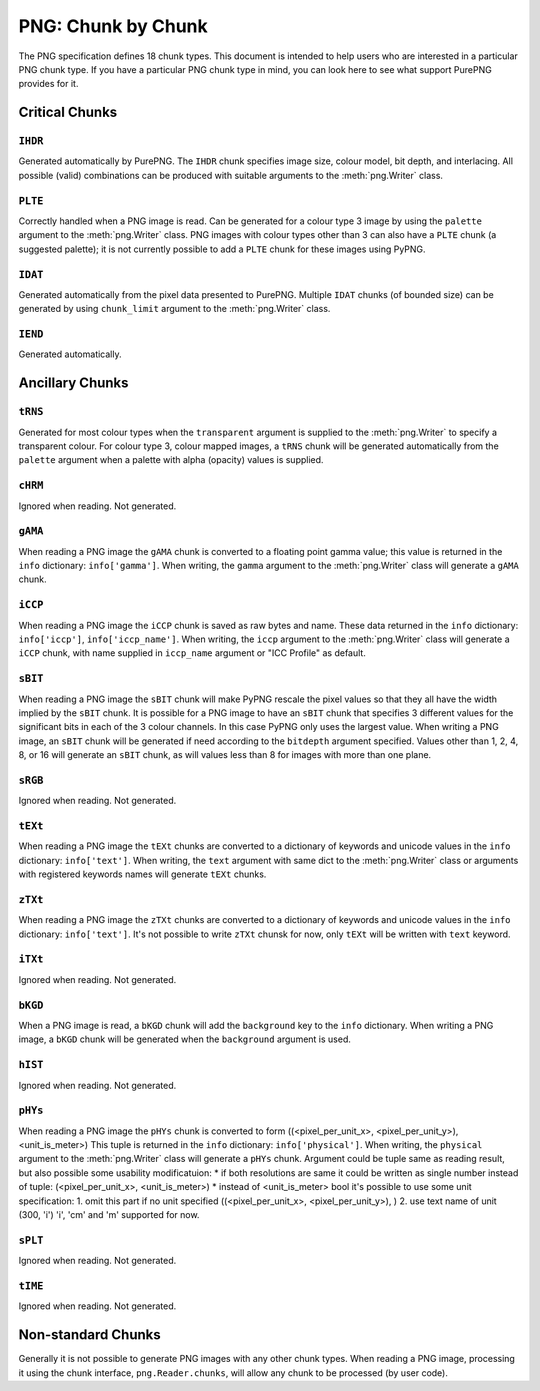 .. $URL$
.. $Rev$

PNG: Chunk by Chunk
===================

The PNG specification defines 18 chunk types.  This document is intended
to help users who are interested in a particular PNG chunk type.  If you
have a particular PNG chunk type in mind, you can look here to see what
support PurePNG provides for it.

Critical Chunks
---------------

``IHDR``
^^^^^^^^

Generated automatically by PurePNG.  The ``IHDR`` chunk specifies image
size, colour model, bit depth, and interlacing.  All possible
(valid) combinations can be produced with suitable arguments to the
:meth:`png.Writer` class.

``PLTE``
^^^^^^^^

Correctly handled when a PNG image is read.  Can be generated for a
colour type 3 image by using the ``palette`` argument to the
:meth:`png.Writer` class.  PNG images with colour types other than 3 can
also have a ``PLTE`` chunk (a suggested palette); it is not currently
possible to add a ``PLTE`` chunk for these images using PyPNG.

``IDAT``
^^^^^^^^

Generated automatically from the pixel data presented to PurePNG.
Multiple ``IDAT`` chunks (of bounded size) can be generated by using
``chunk_limit`` argument to the :meth:`png.Writer` class.

``IEND``
^^^^^^^^

Generated automatically.


Ancillary Chunks
----------------

``tRNS``
^^^^^^^^

Generated for most colour types when the ``transparent`` argument is
supplied to the :meth:`png.Writer` to specify a transparent colour.  For
colour type 3, colour mapped images, a ``tRNS`` chunk will be generated
automatically from the ``palette`` argument when a palette with alpha
(opacity) values is supplied.

``cHRM``
^^^^^^^^

Ignored when reading.  Not generated.

``gAMA``
^^^^^^^^

When reading a PNG image the ``gAMA`` chunk is converted to a floating
point gamma value; this value is returned in the ``info`` dictionary:
``info['gamma']``.  When writing, the ``gamma`` argument to the
:meth:`png.Writer` class will generate a ``gAMA`` chunk.

``iCCP``
^^^^^^^^

When reading a PNG image the ``iCCP`` chunk is saved as raw bytes and name.
These data returned in the ``info`` dictionary: ``info['iccp']``, ``info['iccp_name']``.
When writing, the ``iccp`` argument to the :meth:`png.Writer` class will
generate a ``iCCP`` chunk, with name supplied in ``iccp_name`` argument
or "ICC Profile" as default.


``sBIT``
^^^^^^^^

When reading a PNG image the ``sBIT`` chunk will make PyPNG rescale the
pixel values so that they all have the width implied by the ``sBIT``
chunk.  It is possible for a PNG image to have an ``sBIT`` chunk that
specifies 3 different values for the significant bits in each of the 3
colour channels.  In this case PyPNG only uses the largest value.  When
writing a PNG image, an ``sBIT`` chunk will be generated if need
according to the ``bitdepth`` argument specified.  Values other than 1,
2, 4, 8, or 16 will generate an ``sBIT`` chunk, as will values less than
8 for images with more than one plane.

``sRGB``
^^^^^^^^

Ignored when reading.  Not generated.

``tEXt``
^^^^^^^^

When reading a PNG image the ``tEXt`` chunks are converted to a dictionary
of keywords and unicode values in the ``info`` dictionary: ``info['text']``.
When writing, the ``text`` argument with same dict to the :meth:`png.Writer`
class or arguments with registered keywords names will generate ``tEXt`` chunks.

``zTXt``
^^^^^^^^

When reading a PNG image the ``zTXt`` chunks are converted to a dictionary
of keywords and unicode values in the ``info`` dictionary: ``info['text']``.
It's not possible to write ``zTXt`` chunsk for now, only ``tEXt`` will be
written with ``text`` keyword.

``iTXt``
^^^^^^^^

Ignored when reading.  Not generated.

``bKGD``
^^^^^^^^

When a PNG image is read, a ``bKGD`` chunk will add the ``background``
key to the ``info`` dictionary.  When writing a PNG image, a ``bKGD``
chunk will be generated when the ``background`` argument is used.

``hIST``
^^^^^^^^

Ignored when reading.  Not generated.

``pHYs``
^^^^^^^^

When reading a PNG image the ``pHYs`` chunk is converted to form
((<pixel_per_unit_x>, <pixel_per_unit_y>), <unit_is_meter>)
This tuple is returned in the ``info`` dictionary:
``info['physical']``. 
When writing, the ``physical`` argument to the :meth:`png.Writer`
class will generate a ``pHYs`` chunk. Argument could be tuple same as
reading result, but also possible some usability modificatuion:
* if both resolutions are same it could be written as single number instead of
tuple: (<pixel_per_unit_x>, <unit_is_meter>)   
* instead of <unit_is_meter> bool it's possible to use some unit specification:
1. omit this part if no unit specified ((<pixel_per_unit_x>, <pixel_per_unit_y>), )
2. use text name of unit (300, 'i') 'i', 'cm' and 'm' supported for now.

``sPLT``
^^^^^^^^

Ignored when reading.  Not generated.

``tIME``
^^^^^^^^

Ignored when reading.  Not generated.

Non-standard Chunks
-------------------

Generally it is not possible to generate PNG images with any other chunk
types.  When reading a PNG image, processing it using the chunk
interface, ``png.Reader.chunks``, will allow any chunk to be processed
(by user code).
